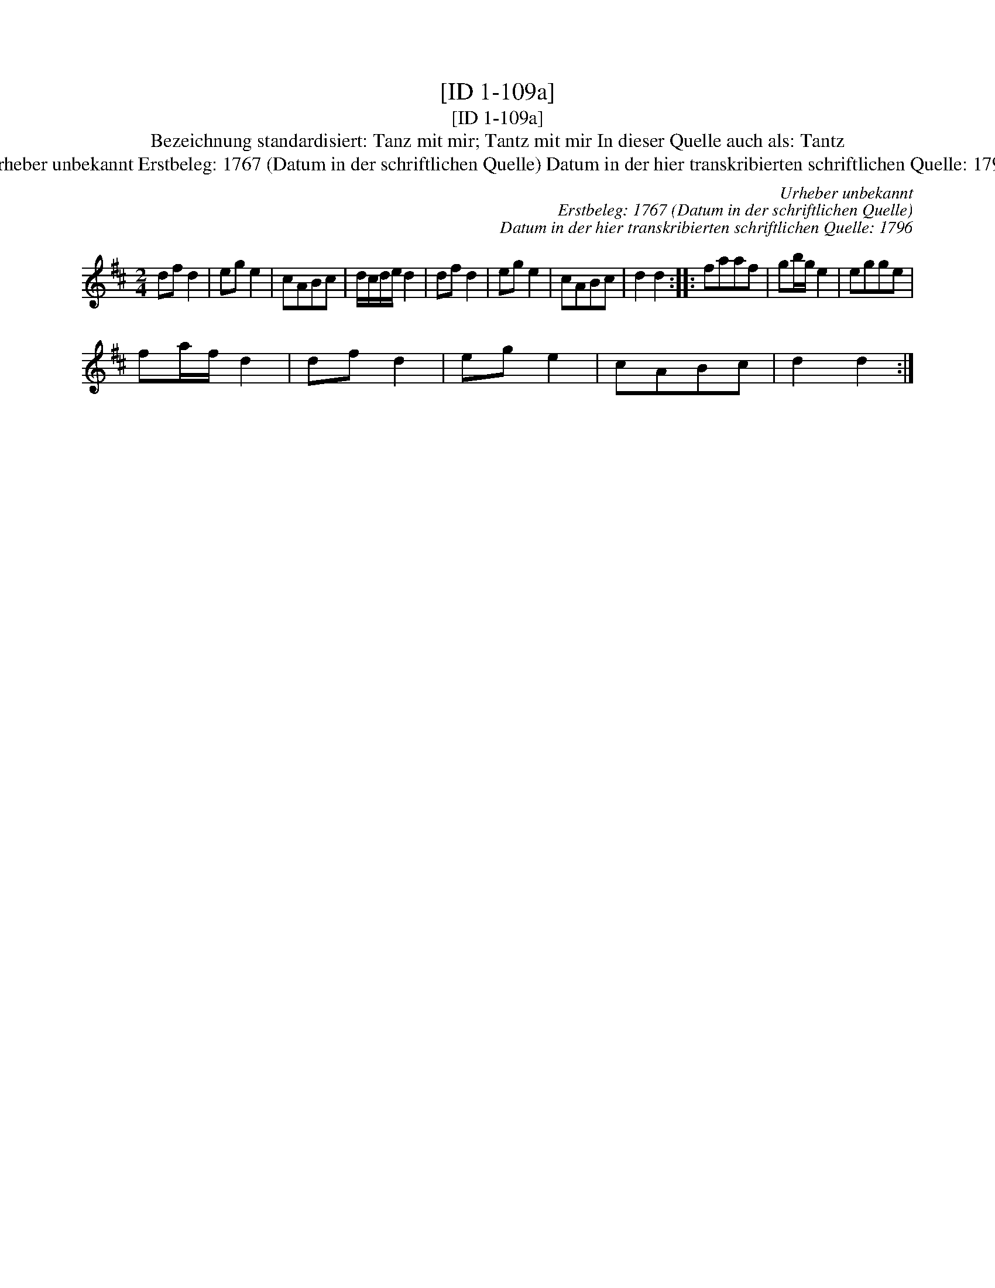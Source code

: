 X:1
T:[ID 1-109a]
T:[ID 1-109a]
T:Bezeichnung standardisiert: Tanz mit mir; Tantz mit mir In dieser Quelle auch als: Tantz
T:Urheber unbekannt Erstbeleg: 1767 (Datum in der schriftlichen Quelle) Datum in der hier transkribierten schriftlichen Quelle: 1796
C:Urheber unbekannt
C:Erstbeleg: 1767 (Datum in der schriftlichen Quelle)
C:Datum in der hier transkribierten schriftlichen Quelle: 1796
L:1/8
M:2/4
K:D
V:1 treble 
V:1
 df d2 | eg e2 | cABc | d/c/d/e/ d2 | df d2 | eg e2 | cABc | d2 d2 :: faaf | gb/g/ e2 | egge | %11
 fa/f/ d2 | df d2 | eg e2 | cABc | d2 d2 :| %16

